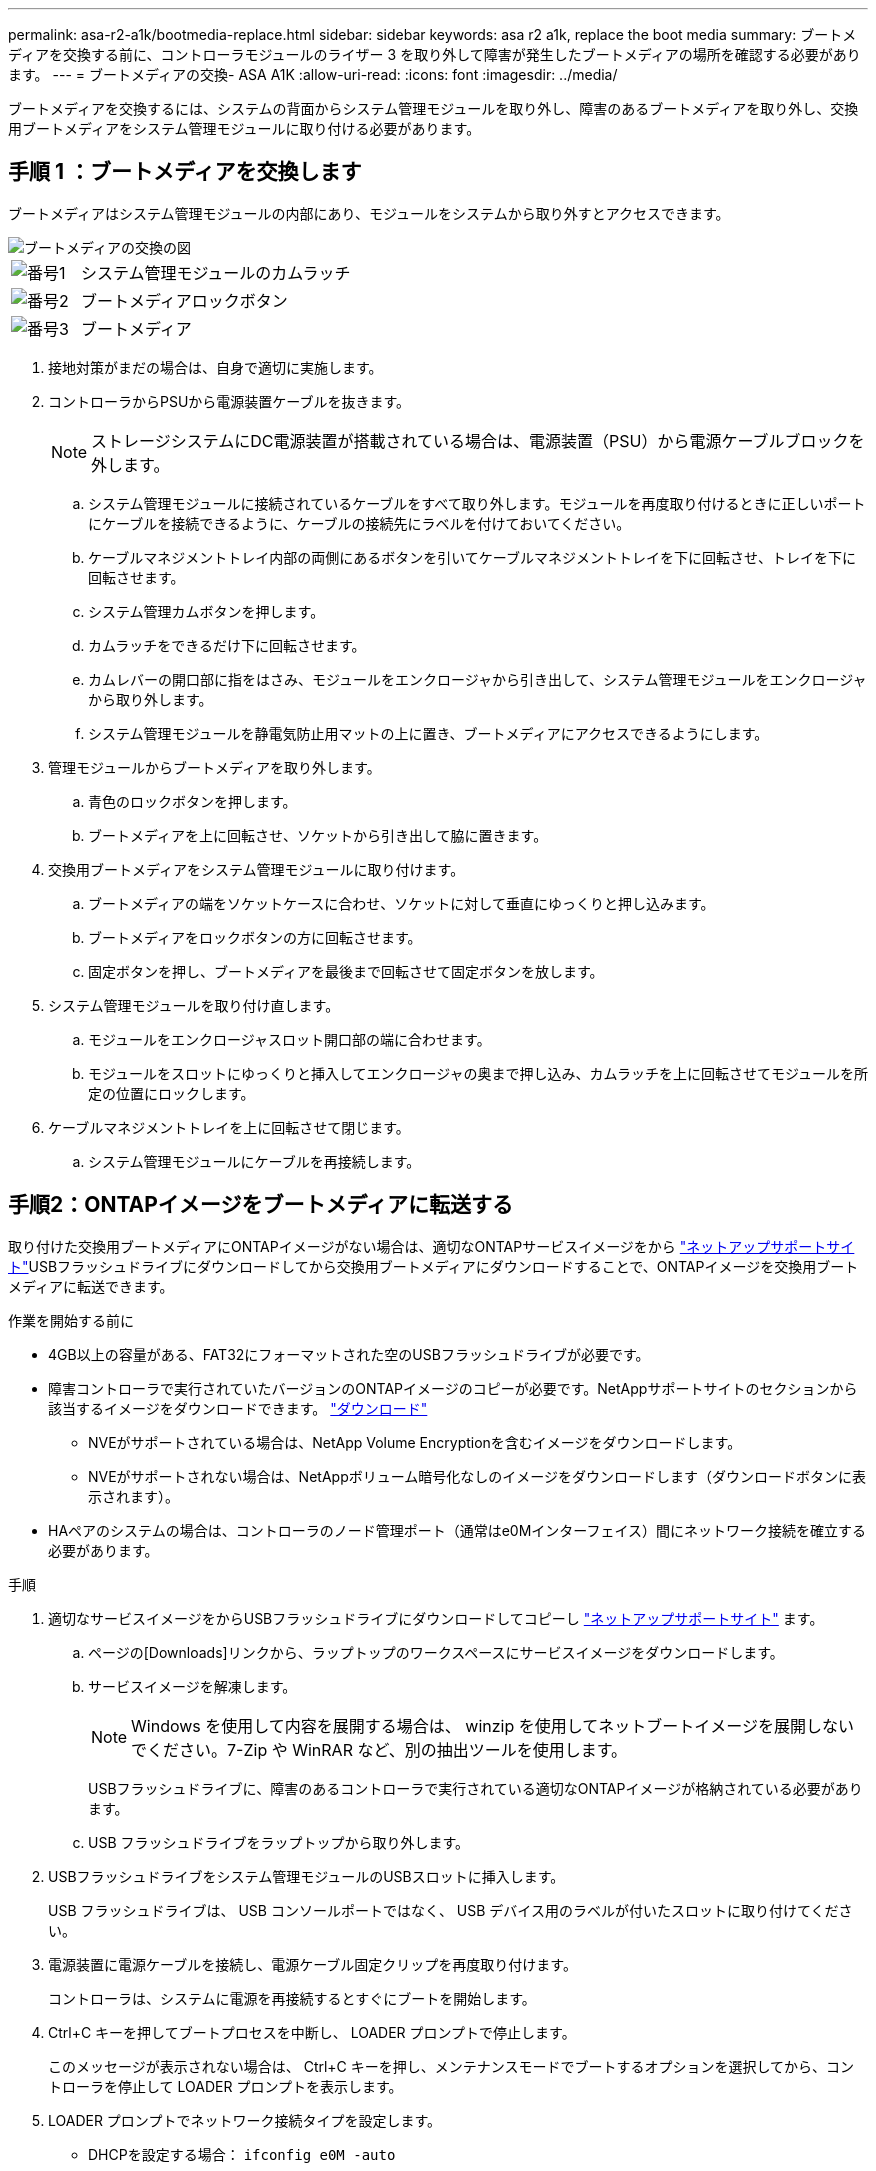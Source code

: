 ---
permalink: asa-r2-a1k/bootmedia-replace.html 
sidebar: sidebar 
keywords: asa r2 a1k, replace the boot media 
summary: ブートメディアを交換する前に、コントローラモジュールのライザー 3 を取り外して障害が発生したブートメディアの場所を確認する必要があります。 
---
= ブートメディアの交換- ASA A1K
:allow-uri-read: 
:icons: font
:imagesdir: ../media/


[role="lead"]
ブートメディアを交換するには、システムの背面からシステム管理モジュールを取り外し、障害のあるブートメディアを取り外し、交換用ブートメディアをシステム管理モジュールに取り付ける必要があります。



== 手順 1 ：ブートメディアを交換します

ブートメディアはシステム管理モジュールの内部にあり、モジュールをシステムから取り外すとアクセスできます。

image::../media/drw_a1k_boot_media_remove_replace_ieops-1377.svg[ブートメディアの交換の図]

[cols="1,4"]
|===


 a| 
image::../media/legend_icon_01.svg[番号1]
 a| 
システム管理モジュールのカムラッチ



 a| 
image::../media/legend_icon_02.svg[番号2]
 a| 
ブートメディアロックボタン



 a| 
image::../media/legend_icon_03.svg[番号3]
 a| 
ブートメディア

|===
. 接地対策がまだの場合は、自身で適切に実施します。
. コントローラからPSUから電源装置ケーブルを抜きます。
+

NOTE: ストレージシステムにDC電源装置が搭載されている場合は、電源装置（PSU）から電源ケーブルブロックを外します。

+
.. システム管理モジュールに接続されているケーブルをすべて取り外します。モジュールを再度取り付けるときに正しいポートにケーブルを接続できるように、ケーブルの接続先にラベルを付けておいてください。
.. ケーブルマネジメントトレイ内部の両側にあるボタンを引いてケーブルマネジメントトレイを下に回転させ、トレイを下に回転させます。
.. システム管理カムボタンを押します。
.. カムラッチをできるだけ下に回転させます。
.. カムレバーの開口部に指をはさみ、モジュールをエンクロージャから引き出して、システム管理モジュールをエンクロージャから取り外します。
.. システム管理モジュールを静電気防止用マットの上に置き、ブートメディアにアクセスできるようにします。


. 管理モジュールからブートメディアを取り外します。
+
.. 青色のロックボタンを押します。
.. ブートメディアを上に回転させ、ソケットから引き出して脇に置きます。


. 交換用ブートメディアをシステム管理モジュールに取り付けます。
+
.. ブートメディアの端をソケットケースに合わせ、ソケットに対して垂直にゆっくりと押し込みます。
.. ブートメディアをロックボタンの方に回転させます。
.. 固定ボタンを押し、ブートメディアを最後まで回転させて固定ボタンを放します。


. システム管理モジュールを取り付け直します。
+
.. モジュールをエンクロージャスロット開口部の端に合わせます。
.. モジュールをスロットにゆっくりと挿入してエンクロージャの奥まで押し込み、カムラッチを上に回転させてモジュールを所定の位置にロックします。


. ケーブルマネジメントトレイを上に回転させて閉じます。
+
.. システム管理モジュールにケーブルを再接続します。






== 手順2：ONTAPイメージをブートメディアに転送する

取り付けた交換用ブートメディアにONTAPイメージがない場合は、適切なONTAPサービスイメージをから https://mysupport.netapp.com/["ネットアップサポートサイト"]USBフラッシュドライブにダウンロードしてから交換用ブートメディアにダウンロードすることで、ONTAPイメージを交換用ブートメディアに転送できます。

.作業を開始する前に
* 4GB以上の容量がある、FAT32にフォーマットされた空のUSBフラッシュドライブが必要です。
* 障害コントローラで実行されていたバージョンのONTAPイメージのコピーが必要です。NetAppサポートサイトのセクションから該当するイメージをダウンロードできます。 https://support.netapp.com/downloads["ダウンロード"]
+
** NVEがサポートされている場合は、NetApp Volume Encryptionを含むイメージをダウンロードします。
** NVEがサポートされない場合は、NetAppボリューム暗号化なしのイメージをダウンロードします（ダウンロードボタンに表示されます）。


* HAペアのシステムの場合は、コントローラのノード管理ポート（通常はe0Mインターフェイス）間にネットワーク接続を確立する必要があります。


.手順
. 適切なサービスイメージをからUSBフラッシュドライブにダウンロードしてコピーし https://mysupport.netapp.com/["ネットアップサポートサイト"] ます。
+
.. ページの[Downloads]リンクから、ラップトップのワークスペースにサービスイメージをダウンロードします。
.. サービスイメージを解凍します。
+

NOTE: Windows を使用して内容を展開する場合は、 winzip を使用してネットブートイメージを展開しないでください。7-Zip や WinRAR など、別の抽出ツールを使用します。



+
USBフラッシュドライブに、障害のあるコントローラで実行されている適切なONTAPイメージが格納されている必要があります。

+
.. USB フラッシュドライブをラップトップから取り外します。


. USBフラッシュドライブをシステム管理モジュールのUSBスロットに挿入します。
+
USB フラッシュドライブは、 USB コンソールポートではなく、 USB デバイス用のラベルが付いたスロットに取り付けてください。

. 電源装置に電源ケーブルを接続し、電源ケーブル固定クリップを再度取り付けます。
+
コントローラは、システムに電源を再接続するとすぐにブートを開始します。

. Ctrl+C キーを押してブートプロセスを中断し、 LOADER プロンプトで停止します。
+
このメッセージが表示されない場合は、 Ctrl+C キーを押し、メンテナンスモードでブートするオプションを選択してから、コントローラを停止して LOADER プロンプトを表示します。

. LOADER プロンプトでネットワーク接続タイプを設定します。
+
** DHCPを設定する場合： `ifconfig e0M -auto`
+

NOTE: 設定するターゲットポートは、正常なコントローラから障害コントローラへの通信に使用するポートで、 var ファイルシステムのリストア時にネットワーク接続で使用します。このコマンドでは e0M ポートを使用することもできます。

** 手動接続を設定する場合： `ifconfig e0M -addr=filer_addr -mask=netmask -gw=gateway`
+
*** filer_addr は、ストレージシステムの IP アドレスです。
*** netmask は、 HA パートナーに接続されている管理ネットワークのネットワークマスクです。
*** gateway は、ネットワークのゲートウェイです。




+

NOTE: インターフェイスによっては、その他のパラメータが必要になる場合もあります。詳細については、ファームウェアのプロンプトで「 help ifconfig 」と入力してください。


